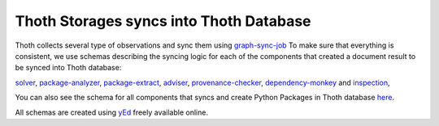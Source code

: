 Thoth Storages syncs into Thoth Database
----------------------------------------

Thoth collects several type of observations and sync them using `graph-sync-job <https://github.com/thoth-station/graph-sync-job>`_
To make sure that everything is consistent, we use schemas describing the syncing logic
for each of the components that created a document result to be synced into Thoth database:

`solver <https://github.com/thoth-station/storages/blob/master/docs/syncs/thoth_sync_solver.jpg>`_,
`package-analyzer <https://github.com/thoth-station/storages/blob/master/docs/syncs/thoth_sync_package_analyzer.jpg>`_,
`package-extract <https://github.com/thoth-station/storages/blob/master/docs/syncs/thoth_sync_package_extract.jpg>`_,
`adviser <https://github.com/thoth-station/storages/blob/master/docs/syncs/thoth_sync_adviser.jpg>`_,
`provenance-checker <https://github.com/thoth-station/storages/blob/master/docs/syncs/thoth_sync_provenance_checker.jpg>`_,
`dependency-monkey <https://github.com/thoth-station/storages/blob/master/docs/syncs/thoth_sync_dependency_monkey.jpg>`_ and
`inspection <https://github.com/thoth-station/storages/blob/master/docs/syncs/thoth_sync_amun.jpg>`_,

You can also see the schema for all components that syncs and create Python Packages in Thoth database `here <https://github.com/thoth-station/storages/blob/master/docs/syncs/thoth_syncs_togheter.jpg>`_.

All schemas are created using `yEd <https://www.yworks.com/products/yed>`_ freely available online.
